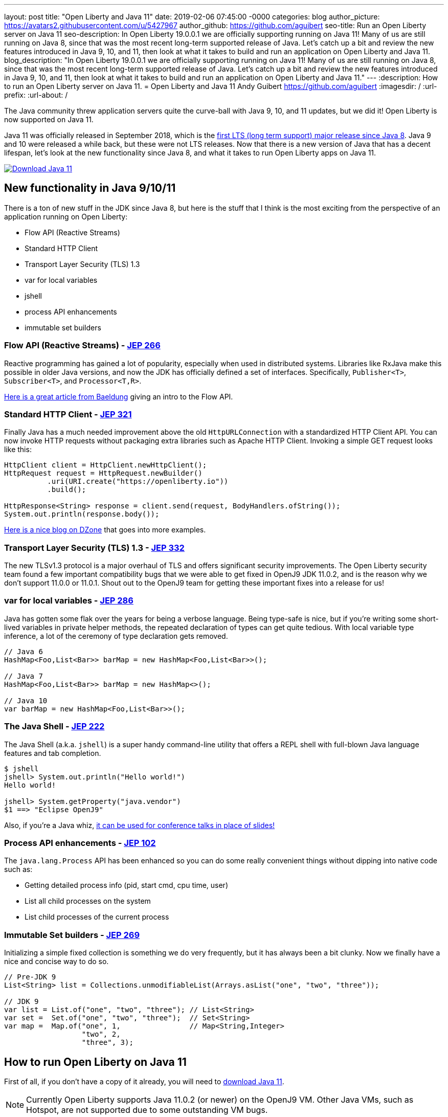 ---
layout: post
title:  "Open Liberty and Java 11"
date:   2019-02-06 07:45:00 -0000
categories: blog
author_picture: https://avatars2.githubusercontent.com/u/5427967
author_github: https://github.com/aguibert
seo-title: Run an Open Liberty server on Java 11
seo-description: In Open Liberty 19.0.0.1 we are officially supporting running on Java 11! Many of us are still running on Java 8, since that was the most recent long-term supported release of Java. Let's catch up a bit and review the new features introduced in Java 9, 10, and 11, then look at what it takes to build and run an application on Open Liberty and Java 11.
blog_description: "In Open Liberty 19.0.0.1 we are officially supporting running on Java 11! Many of us are still running on Java 8, since that was the most recent long-term supported release of Java. Let's catch up a bit and review the new features introduced in Java 9, 10, and 11, then look at what it takes to build and run an application on Open Liberty and Java 11."
---
:description: How to run an Open Liberty server on Java 11.
=  Open Liberty and Java 11
Andy Guibert <https://github.com/aguibert>
:imagesdir: /
:url-prefix:
:url-about: /

The Java community threw application servers quite the curve-ball with Java 9, 10, and 11 updates, but we did it! Open Liberty is now supported on Java 11.

Java 11 was officially released in September 2018, which is the https://www.oracle.com/technetwork/java/java-se-support-roadmap.html[first LTS (long term support) major release since Java 8]. Java 9 and 10 were released a while back, but these were not LTS releases. Now that there is a new version of Java that has a decent lifespan, let's look at the new functionality since Java 8, and what it takes to run Open Liberty apps on Java 11.

[link=https://adoptopenjdk.net/index.html?variant=openjdk11&jvmVariant=openj9]
image::img/blog/blog_btn_Download_OpenJ9.svg[Download Java 11, align="center"]

== New functionality in Java 9/10/11

There is a ton of new stuff in the JDK since Java 8, but here is the stuff that I think is the most exciting from the perspective of an application running on Open Liberty:

* Flow API (Reactive Streams)
* Standard HTTP Client
* Transport Layer Security (TLS) 1.3
* var for local variables
* jshell
* process API enhancements
* immutable set builders

=== Flow API (Reactive Streams) - https://openjdk.java.net/jeps/266[JEP 266]

Reactive programming has gained a lot of popularity, especially when used in distributed systems. Libraries like RxJava make this possible in older Java versions, and now the JDK has officially defined a set of interfaces. Specifically, `Publisher<T>`, `Subscriber<T>`, and `Processor<T,R>`.

https://www.baeldung.com/java-9-reactive-streams[Here is a great article from Baeldung] giving an intro to the Flow API.

=== Standard HTTP Client - https://openjdk.java.net/jeps/321[JEP 321]

Finally Java has a much needed improvement above the old `HttpURLConnection` with a standardized HTTP Client API. You can now invoke HTTP requests without packaging extra libraries such as Apache HTTP Client. Invoking a simple GET request looks like this:

[source,java]
----
HttpClient client = HttpClient.newHttpClient();
HttpRequest request = HttpRequest.newBuilder()
          .uri(URI.create("https://openliberty.io"))
          .build();

HttpResponse<String> response = client.send(request, BodyHandlers.ofString());
System.out.println(response.body());
----

https://dzone.com/articles/java-11-standardized-http-client-api[Here is a nice blog on DZone] that goes into more examples.

=== Transport Layer Security (TLS) 1.3 - https://openjdk.java.net/jeps/332[JEP 332]

The new TLSv1.3 protocol is a major overhaul of TLS and offers significant security improvements. The Open Liberty security team found a few important compatibility bugs that we were able to get fixed in OpenJ9 JDK 11.0.2, and is the reason why we don't support 11.0.0 or 11.0.1. Shout out to the OpenJ9 team for getting these important fixes into a release for us!

=== var for local variables - https://openjdk.java.net/jeps/286[JEP 286]

Java has gotten some flak over the years for being a verbose language. Being type-safe is nice, but if you're writing some short-lived variables in private helper methods, the repeated declaration of types can get quite tedious. With local variable type inference, a lot of the ceremony of type declaration gets removed.

[source,java]
----
// Java 6
HashMap<Foo,List<Bar>> barMap = new HashMap<Foo,List<Bar>>();

// Java 7
HashMap<Foo,List<Bar>> barMap = new HashMap<>();

// Java 10
var barMap = new HashMap<Foo,List<Bar>>();
----

=== The Java Shell - https://openjdk.java.net/jeps/222[JEP 222]

The Java Shell (a.k.a. `jshell`) is a super handy command-line utility that offers a REPL shell with full-blown Java language features and tab completion.

----
$ jshell
jshell> System.out.println("Hello world!")
Hello world!

jshell> System.getProperty("java.vendor")
$1 ==> "Eclipse OpenJ9"
----

Also, if you're a Java whiz, https://youtu.be/nP-UeleMgE4?t=196[it can be used for conference talks in place of slides!]

=== Process API enhancements - https://openjdk.java.net/jeps/102[JEP 102]

The `java.lang.Process` API has been enhanced so you can do some really convenient things without dipping into native code such as:

- Getting detailed process info (pid, start cmd, cpu time, user)
- List all child processes on the system
- List child processes of the current process

=== Immutable Set builders - https://openjdk.java.net/jeps/269[JEP 269]

Initializing a simple fixed collection is something we do very frequently, but it has always been a bit clunky. Now we finally have a nice and concise way to do so.

[source,java]
----
// Pre-JDK 9
List<String> list = Collections.unmodifiableList(Arrays.asList("one", "two", "three"));

// JDK 9
var list = List.of("one", "two", "three"); // List<String>
var set =  Set.of("one", "two", "three");  // Set<String>
var map =  Map.of("one", 1,                // Map<String,Integer>
                  "two", 2,
                  "three", 3);
----

== How to run Open Liberty on Java 11

First of all, if you don't have a copy of it already, you will need to https://adoptopenjdk.net/index.html?variant=openjdk11&jvmVariant=openj9[download Java 11].

NOTE: Currently Open Liberty supports Java 11.0.2 (or newer) on the OpenJ9 VM. Other Java VMs, such as Hotspot, are not supported due to some outstanding VM bugs.

Next, you will need Open Liberty 19.0.0.1 or newer.

If you are using https://www.openliberty.io/guides/maven-intro.html[Maven], here are the coordinates:
[source,xml]
----
<dependency>
    <groupId>io.openliberty</groupId>
    <artifactId>openliberty-runtime</artifactId>
    <version>19.0.0.1</version>
    <type>zip</type>
</dependency>
----

Or for https://openliberty.io/guides/gradle-intro.html[Gradle]:
[source,groovy]
----
dependencies {
    libertyRuntime group: 'io.openliberty', name: 'openliberty-runtime', version: '[19.0.0.1,)'
}
----

Or you can https://openliberty.io/downloads/[download OpenLiberty directly here].

There are a number of ways to control the Java executable used by the Open Liberty server. The following list describes the order of precedence:

. `JAVA_HOME` in `${server.config.dir}/server.env`
. `JAVA_HOME` in `${wlp.install.dir}/etc/server.env`
. `JAVA_HOME` set in the environment
. searching the `PATH` in the environment

To confirm that Open Liberty is using the intended Java level, you can check the first line of console output:

----
$ export JAVA_HOME=/path/to/java11

$ export PATH=$JAVA_HOME/bin:$PATH

$ bin/server run myServer

Launching myServer (WebSphere Application Server 19.0.0.1/wlp-1.0.24.201901191232) on Eclipse OpenJ9 VM, version 11.0.2 (en_US)
[AUDIT   ] CWWKE0001I: The server myServer has been launched.
...
----

== Run a simple REST application on Java 11

To run an application on Open Liberty that uses Java 11, we can start by defining the new compiler compliance level in your `pom.xml` file if using Maven:
[source,xml]
----
<plugin>
    <groupId>org.apache.maven.plugins</groupId>
    <artifactId>maven-compiler-plugin</artifactId>
    <version>3.8.0</version>
    <configuration>
        <release>11</release>
    </configuration>
</plugin>
----


Or, if you are using Gradle, you can set it in the `build.gradle` file like so:
[source,groovy]
----
sourceCompatibility = 11
targetCompatibility = 11
----

NOTE: It is not required to set a compiler compliance level of Java 11 in order to run an existing application on Java 11, but in order to leverage any of the new language features you will need to do so.

Clone https://github.com/aguibert/basic-liberty[this sample project] and run it using Gradle:
----
$ git clone git@github.com:aguibert/basic-liberty.git

$ git checkout java11-blog

$ ./gradlew libertyStart
----

Then open a browser to http://localhost:8080/basic-liberty-1.0-SNAPSHOT/ and you should see the following output:
----
Hello world
The java runtime is version: 11
----

To stop the server, run the command: `./gradlew libertyStop`

== Java 11 changes that impact Open Liberty

There have been a lot of good enhancements to Java between Java 8 and 11, such as local variables and the Flow API, but there are a few changes that are likely to cause problems for existing applications.

=== Removal of Java EE and CORBA APIs from the JDK

In Java 11, several modules (groupings of Java packages) were https://openjdk.java.net/jeps/320[removed from the JDK]. Your applications may have been relying on some of these removed packages, but the good news is that all of the removed packages are provided by existing Open Liberty features. Here is a table that shows what Open Liberty features to enable for each removed package:

[options="header"]
|===
|Removed Module |Removed Package(s) |Equivalent Open Liberty Feature

|java.activation
|javax.activation
|jaxb-2.2

|java.corba
v|javax.activity
javax.rmi
javax.rmi.CORBA
org.omg.*
|ejbRemote-3.2

|java.transaction
|javax.transaction
|jdbc-4.X features

|java.xml.bind
|javax.xml.bind.*
|jaxb-2.2

|java.xml.ws.annotation
|javax.annotation
|Most Java EE 7 or 8 features

|java.xml.ws
v|javax.jws.*
javax.xml.soap
javax.xml.ws.*
|jaxws-2.2
|===

=== Introduction of the Java Platform Module System (JPMS)

In Java 9, one of the biggest changes to Java was delivered, under http://openjdk.java.net/jeps/261[JEP 261: The Module System]. This introduces a new Java construct called a "module" which is essentially an archive that is a collection of Java packages, with a `module-info.class` descriptor at the root of the archive. Using the `module-info` descriptor, a module can define what packages it exposes, what services it provides, what services it requires, and what modules it requires.

Here is an example of what a `module-info.java` might look like:
[source,java]
----
module com.foo {
  // Declare what packages are exported from this module
  exports com.foo.api;
  exports com.foo.spi to com.foo.othermodule;

  // Declare a package as "open" so that other modules can perform deep reflection into it
  // This is useful for CDI injection or JPA entity weaving
  opens com.foo.internal.jpa.entities;

  // Declare what modules this module requires
  // By default, every module automatically requires the 'java.base' module
  requires java.sql;
  requires java.xml;

  // Declare used and provided services
  uses java.sql.Driver;
  provides com.foo.api.FooService
      with com.foo.internal.FooServiceImpl;
}
----

The JDK itself is now organized into Java modules, and it looks something like this:

image::img/blog/blog_java11_jpms.png[]

The intent is for the entire Java ecosystem to eventually organize itself into Java modules, but for now Java modules are not defined in the Java EE/link:https://jakarta.ee[Jakarta EE]/link:https://microprofile.io[Eclipse MicroProfile] space. *While you can technically include a Java module in your Open Liberty application, the module-info descriptor will have no effect at the moment.*

==== JPMS Access Restrictions

While JPMS does introduce some interesting architectural capabilities and brings a long-needed modularity system into the JDK, it does so at the expense of several popular Java technologies, namely CDI and JPA. The reason for this is that Java modules cannot access members of non-exported packages from other Java modules, and Java code may no longer perform deep reflection (i.e. things that require `setAccessible(true)`) on members of Java modules. If either of these rules are violated, an `IllegalAccessException` is thrown.

Since this is such a major compatibility issue for most of the Java ecosystem, a "kill switch" (formally known as the `--illegal-access=permit` JVM option) has been introduced. It is enabled by default and allows code in unnamed modules to access and perform deep reflection on all named modules. It is important to note that eventually the kill switch will not be enabled by default, and later it will be removed entirely, so it is best to stop writing code that uses deep reflection and start migrating to alternative approaches.

== Useful references for Java 11 migration

While this blog post focused mainly on Java 11 migration within the context of Liberty, there are many great resources out there for generic Java 11 migration, as well as Java 11 feature highlights. To name a few:

- https://blog.codefx.org/java/java-11-migration-guide/[All You Need To Know For Migrating To Java 11 by Nicolai Parlog]
- https://docs.oracle.com/en/java/javase/11/migrate/index.html[Oracle's Official Java 11 Migration Guide]
